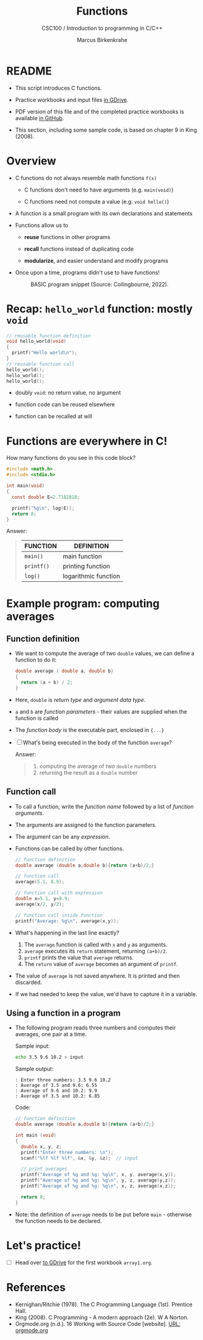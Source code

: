 #+TITLE:Functions
#+AUTHOR:Marcus Birkenkrahe
#+SUBTITLE:CSC100 / Introduction to programming in C/C++
#+STARTUP: overview hideblocks
#+OPTIONS: toc:1 ^:nil num:nil
#+PROPERTY: header-args:C :main yes :includes <stdio.h> :exports both :results output :comments both
* README

  * This script introduces C functions.

  * Practice workbooks and input files [[https://drive.google.com/drive/folders/12FZkGSRdzfxFd1-QEMxMkw0Q-Alz4F3U?usp=sharing][in GDrive]].

  * PDF version of this file and of the completed practice workbooks
    is available [[https://github.com/birkenkrahe/cc100/tree/main/pdf][in GitHub]].

  * This section, including some sample code, is based on chapter 9 in
    King (2008).

* Overview

  * C functions do not always resemble math functions ~f(x)~

    - C functions don't need to have arguments (e.g. ~main(void)~)

    - C functions need not compute a value (e.g. ~void hello()~)

  * A function is a small program with its own declarations and
    statements

  * Functions allow us to

    - *reuse* functions in other programs

    - *recall* functions instead of duplicating code

    - *modularize*, and easier understand and modify programs

  * Once upon a time, programs didn't use to have functions!

    #+attr_html: :width 600px
    #+caption: BASIC program snippet (Source: Collingbourne, 2022).
    [[./img/basic.png]]

* Recap: ~hello_world~ function: mostly ~void~

  #+begin_src C
    // reusable function definition
    void hello_world(void)
    {
      printf("Hello world\n");
    }
    // reusable function call
    hello_world();
    hello_world();
    hello_world();
  #+end_src

  - doubly ~void~: no return value, no argument

  - function code can be reused elsewhere

  - function can be recalled at will

* Functions are everywhere in C!

  How many functions do you see in this code block?

  #+begin_src C
    #include <math.h>
    #include <stdio.h>

    int main(void)
    {
      const double E=2.7182818;

      printf("%g\n", log(E));
      return 0;
    }
  #+end_src

  Answer:
  #+begin_quote
  | FUNCTION | DEFINITION           |
  |----------+----------------------|
  | ~main()~   | main function        |
  | ~printf()~ | printing function    |
  | ~log()~    | logarithmic function |
  #+end_quote

* Example program: computing averages
** Function definition

   * We want to compute the average of two ~double~ values, we can define
     a function to do it:

     #+begin_src C :results silent
       double average ( double a, double b)
       {
         return (a + b) / 2;
       }
     #+end_src

   * Here, ~double~ is /return type/ and /argument data type/.

   * ~a~ and ~b~ are /function parameters/ - their values are supplied when
     the function is called

   * The /function body/ is the executable part, enclosed in ~{...}~

   * [ ] What's being executed in the body of the function ~average~?

     Answer:
     #+begin_quote
     1) computing the average of two ~double~ numbers
     2) returning the result as a ~double~ number
     #+end_quote

** Function call

   * To call a function, write the /function name/ followed by a list of
     /function arguments/.

   * The arguments are assigned to the function parameters.

   * The argument can be any /expression/.

   * Functions can be called by other functions.

     #+begin_src C
       // function definition
       double average (double a,double b){return (a+b)/2;}

       // function call
       average(5.1, 8.9);

       // function call with expression
       double x=5.1, y=8.9;
       average(x/2, y/2);

       // function call inside function
       printf("Average: %g\n", average(x,y));
     #+end_src

   * What's happening in the last line exactly?
     1. The ~average~ function is called with ~x~ and ~y~ as arguments.
     2. ~average~ executes its ~return~ statement, returning ~(a+b)/2~.
     3. ~printf~ prints the value that ~average~ returns.
     4. The ~return~ value of ~average~ becomes an argument of ~printf~.

   * The value of ~average~ is not saved anywhere. It is printed and
     then discarded.

   * If we had needed to keep the value, we'd have to capture it in a
     variable.

** Using a function in a program

   * The following program reads three numbers and computes their
     averages, one pair at a time.

     Sample input:
     #+begin_src bash :results silent
       echo 3.5 9.6 10.2 > input
     #+end_src

     Sample output:
     #+begin_example
     : Enter three numbers: 3.5 9.6 10.2
     : Average of 3.5 and 9.6: 6.55
     : Average of 9.6 and 10.2: 9.9
     : Average of 3.5 and 10.2: 6.85
     #+end_example

     Code:
     #+begin_src C :cmdline < input :tangle avg.c
       // function definition
       double average (double a,double b){return (a+b)/2;}

       int main (void)
       {
         double x, y, z;
         printf("Enter three numbers: \n");
         scanf("%lf %lf %lf", &x, &y, &z);  // input

         // print averages
         printf("Average of %g and %g: %g\n", x, y, average(x,y));
         printf("Average of %g and %g: %g\n", y, z, average(y,z));
         printf("Average of %g and %g: %g\n", x, z, average(x,z));

         return 0;
       }
     #+end_src

   * Note: the definition of ~average~ needs to be put before ~main~ -
     otherwise the function needs to be declared.

* Let's practice!

  * [ ] Head over [[https://drive.google.com/drive/folders/1mJ4HN7_Gq27LgXJBkcB_w3Aam3YjI5u_?usp=sharing][to GDrive]] for the first workbook ~array1.org~.

* References

  * Kernighan/Ritchie (1978). The C Programming Language
    (1st). Prentice Hall.
  * King (2008). C Programming - A modern approach (2e). W A Norton.
  * Orgmode.org (n.d.). 16 Working with Source Code [website]. [[https://orgmode.org/manual/Working-with-Source-Code.html][URL:
    orgmode.org]]
